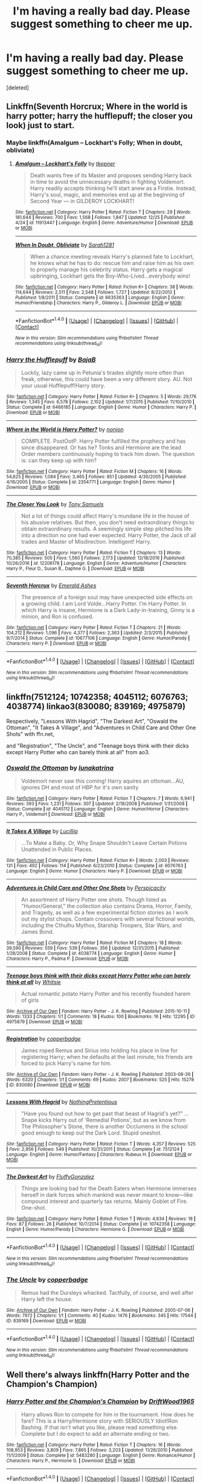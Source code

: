#+TITLE: I'm having a really bad day. Please suggest something to cheer me up.

* I'm having a really bad day. Please suggest something to cheer me up.
:PROPERTIES:
:Score: 5
:DateUnix: 1484705030.0
:DateShort: 2017-Jan-18
:FlairText: Request
:END:
[deleted]


** Linkffn(Seventh Horcrux; Where in the world is harry potter; harry the hufflepuff; the closer you look) just to start.
:PROPERTIES:
:Author: Ch1pp
:Score: 8
:DateUnix: 1484705933.0
:DateShort: 2017-Jan-18
:END:

*** Maybe linkffn(Amalgum -- Lockhart's Folly; When in doubt, obliviate)
:PROPERTIES:
:Author: Ch1pp
:Score: 5
:DateUnix: 1484706040.0
:DateShort: 2017-Jan-18
:END:

**** [[http://www.fanfiction.net/s/11913447/1/][*/Amalgum -- Lockhart's Folly/*]] by [[https://www.fanfiction.net/u/5362799/tkepner][/tkepner/]]

#+begin_quote
  Death wants free of its Master and proposes sending Harry back in time to avoid the unnecessary deaths in fighting Voldemort. Harry readily accepts thinking he'll start anew as a Firstie. Instead, Harry's soul, magic, and memories end up at the beginning of Second Year --- in GILDEROY LOCKHART!
#+end_quote

^{/Site/: [[http://www.fanfiction.net/][fanfiction.net]] *|* /Category/: Harry Potter *|* /Rated/: Fiction T *|* /Chapters/: 29 *|* /Words/: 181,644 *|* /Reviews/: 700 *|* /Favs/: 1,568 *|* /Follows/: 1,847 *|* /Updated/: 12/25 *|* /Published/: 4/24 *|* /id/: 11913447 *|* /Language/: English *|* /Genre/: Adventure/Humor *|* /Download/: [[http://www.ff2ebook.com/old/ffn-bot/index.php?id=11913447&source=ff&filetype=epub][EPUB]] or [[http://www.ff2ebook.com/old/ffn-bot/index.php?id=11913447&source=ff&filetype=mobi][MOBI]]}

--------------

[[http://www.fanfiction.net/s/6635363/1/][*/When In Doubt, Obliviate/*]] by [[https://www.fanfiction.net/u/674180/Sarah1281][/Sarah1281/]]

#+begin_quote
  When a chance meeting reveals Harry's planned fate to Lockhart, he knows what he has to do: rescue him and raise him as his own to properly manage his celebrity status. Harry gets a magical upbringing, Lockhart gets the Boy-Who-Lived...everybody wins!
#+end_quote

^{/Site/: [[http://www.fanfiction.net/][fanfiction.net]] *|* /Category/: Harry Potter *|* /Rated/: Fiction K+ *|* /Chapters/: 38 *|* /Words/: 114,644 *|* /Reviews/: 2,511 *|* /Favs/: 2,548 *|* /Follows/: 1,727 *|* /Updated/: 8/22/2012 *|* /Published/: 1/8/2011 *|* /Status/: Complete *|* /id/: 6635363 *|* /Language/: English *|* /Genre/: Humor/Friendship *|* /Characters/: Harry P., Gilderoy L. *|* /Download/: [[http://www.ff2ebook.com/old/ffn-bot/index.php?id=6635363&source=ff&filetype=epub][EPUB]] or [[http://www.ff2ebook.com/old/ffn-bot/index.php?id=6635363&source=ff&filetype=mobi][MOBI]]}

--------------

*FanfictionBot*^{1.4.0} *|* [[[https://github.com/tusing/reddit-ffn-bot/wiki/Usage][Usage]]] | [[[https://github.com/tusing/reddit-ffn-bot/wiki/Changelog][Changelog]]] | [[[https://github.com/tusing/reddit-ffn-bot/issues/][Issues]]] | [[[https://github.com/tusing/reddit-ffn-bot/][GitHub]]] | [[[https://www.reddit.com/message/compose?to=tusing][Contact]]]

^{/New in this version: Slim recommendations using/ ffnbot!slim! /Thread recommendations using/ linksub(thread_id)!}
:PROPERTIES:
:Author: FanfictionBot
:Score: 1
:DateUnix: 1484706062.0
:DateShort: 2017-Jan-18
:END:


*** [[http://www.fanfiction.net/s/6466185/1/][*/Harry the Hufflepuff/*]] by [[https://www.fanfiction.net/u/943028/BajaB][/BajaB/]]

#+begin_quote
  Luckily, lazy came up in Petunia's tirades slightly more often than freak, otherwise, this could have been a very different story. AU. Not your usual Hufflepuff!Harry story.
#+end_quote

^{/Site/: [[http://www.fanfiction.net/][fanfiction.net]] *|* /Category/: Harry Potter *|* /Rated/: Fiction K+ *|* /Chapters/: 5 *|* /Words/: 29,176 *|* /Reviews/: 1,345 *|* /Favs/: 6,578 *|* /Follows/: 2,102 *|* /Updated/: 1/7/2015 *|* /Published/: 11/10/2010 *|* /Status/: Complete *|* /id/: 6466185 *|* /Language/: English *|* /Genre/: Humor *|* /Characters/: Harry P. *|* /Download/: [[http://www.ff2ebook.com/old/ffn-bot/index.php?id=6466185&source=ff&filetype=epub][EPUB]] or [[http://www.ff2ebook.com/old/ffn-bot/index.php?id=6466185&source=ff&filetype=mobi][MOBI]]}

--------------

[[http://www.fanfiction.net/s/2354771/1/][*/Where in the World is Harry Potter?/*]] by [[https://www.fanfiction.net/u/649528/nonjon][/nonjon/]]

#+begin_quote
  COMPLETE. PostOotP. Harry Potter fulfilled the prophecy and has since disappeared. Or has he? Tonks and Hermione are the lead Order members continuously hoping to track him down. The question is: can they keep up with him?
#+end_quote

^{/Site/: [[http://www.fanfiction.net/][fanfiction.net]] *|* /Category/: Harry Potter *|* /Rated/: Fiction M *|* /Chapters/: 16 *|* /Words/: 54,625 *|* /Reviews/: 1,084 *|* /Favs/: 3,465 *|* /Follows/: 851 *|* /Updated/: 4/30/2005 *|* /Published/: 4/16/2005 *|* /Status/: Complete *|* /id/: 2354771 *|* /Language/: English *|* /Genre/: Humor *|* /Download/: [[http://www.ff2ebook.com/old/ffn-bot/index.php?id=2354771&source=ff&filetype=epub][EPUB]] or [[http://www.ff2ebook.com/old/ffn-bot/index.php?id=2354771&source=ff&filetype=mobi][MOBI]]}

--------------

[[http://www.fanfiction.net/s/12206178/1/][*/The Closer You Look/*]] by [[https://www.fanfiction.net/u/7263482/Tony-Samuels][/Tony Samuels/]]

#+begin_quote
  Not a lot of things could affect Harry's mundane life in the house of his abusive relatives. But then, you don't need extraordinary things to obtain extraordinary results. A seemingly simple step pitched his life into a direction no one had ever expected. Harry Potter, the Jack of all trades and Master of Misdirection. Intelligent! Harry.
#+end_quote

^{/Site/: [[http://www.fanfiction.net/][fanfiction.net]] *|* /Category/: Harry Potter *|* /Rated/: Fiction T *|* /Chapters/: 13 *|* /Words/: 70,385 *|* /Reviews/: 505 *|* /Favs/: 1,560 *|* /Follows/: 2,173 *|* /Updated/: 12/18/2016 *|* /Published/: 10/26/2016 *|* /id/: 12206178 *|* /Language/: English *|* /Genre/: Adventure/Humor *|* /Characters/: Harry P., Fleur D., Susan B., Daphne G. *|* /Download/: [[http://www.ff2ebook.com/old/ffn-bot/index.php?id=12206178&source=ff&filetype=epub][EPUB]] or [[http://www.ff2ebook.com/old/ffn-bot/index.php?id=12206178&source=ff&filetype=mobi][MOBI]]}

--------------

[[http://www.fanfiction.net/s/10677106/1/][*/Seventh Horcrux/*]] by [[https://www.fanfiction.net/u/4112736/Emerald-Ashes][/Emerald Ashes/]]

#+begin_quote
  The presence of a foreign soul may have unexpected side effects on a growing child. I am Lord Volde...Harry Potter. I'm Harry Potter. In which Harry is insane, Hermione is a Dark Lady-in-training, Ginny is a minion, and Ron is confused.
#+end_quote

^{/Site/: [[http://www.fanfiction.net/][fanfiction.net]] *|* /Category/: Harry Potter *|* /Rated/: Fiction T *|* /Chapters/: 21 *|* /Words/: 104,212 *|* /Reviews/: 1,096 *|* /Favs/: 4,377 *|* /Follows/: 2,363 *|* /Updated/: 2/3/2015 *|* /Published/: 9/7/2014 *|* /Status/: Complete *|* /id/: 10677106 *|* /Language/: English *|* /Genre/: Humor/Parody *|* /Characters/: Harry P. *|* /Download/: [[http://www.ff2ebook.com/old/ffn-bot/index.php?id=10677106&source=ff&filetype=epub][EPUB]] or [[http://www.ff2ebook.com/old/ffn-bot/index.php?id=10677106&source=ff&filetype=mobi][MOBI]]}

--------------

*FanfictionBot*^{1.4.0} *|* [[[https://github.com/tusing/reddit-ffn-bot/wiki/Usage][Usage]]] | [[[https://github.com/tusing/reddit-ffn-bot/wiki/Changelog][Changelog]]] | [[[https://github.com/tusing/reddit-ffn-bot/issues/][Issues]]] | [[[https://github.com/tusing/reddit-ffn-bot/][GitHub]]] | [[[https://www.reddit.com/message/compose?to=tusing][Contact]]]

^{/New in this version: Slim recommendations using/ ffnbot!slim! /Thread recommendations using/ linksub(thread_id)!}
:PROPERTIES:
:Author: FanfictionBot
:Score: 2
:DateUnix: 1484705988.0
:DateShort: 2017-Jan-18
:END:


** linkffn(7512124; 10742358; 4045112; 6076763; 4038774) linkao3(830080; 839169; 4975879)

Respectively, "Lessons With Hagrid", "The Darkest Art", "Oswald the Ottoman", "It Takes A Village", and "Adventures in Child Care and Other One Shots" with ffn.net,

and "Registration", "The Uncle", and "Teenage boys think with their dicks except Harry Potter who can barely think at all" from ao3.
:PROPERTIES:
:Author: vaiire
:Score: 3
:DateUnix: 1484714041.0
:DateShort: 2017-Jan-18
:END:

*** [[http://www.fanfiction.net/s/4045112/1/][*/Oswald the Ottoman/*]] by [[https://www.fanfiction.net/u/199514/lunakatrina][/lunakatrina/]]

#+begin_quote
  Voldemort never saw this coming! Harry aquires an ottoman...AU, ignores DH and most of HBP for it's own sanity
#+end_quote

^{/Site/: [[http://www.fanfiction.net/][fanfiction.net]] *|* /Category/: Harry Potter *|* /Rated/: Fiction T *|* /Chapters/: 7 *|* /Words/: 6,941 *|* /Reviews/: 393 *|* /Favs/: 1,231 *|* /Follows/: 307 *|* /Updated/: 2/18/2008 *|* /Published/: 1/31/2008 *|* /Status/: Complete *|* /id/: 4045112 *|* /Language/: English *|* /Genre/: Humor/Horror *|* /Characters/: Harry P., Voldemort *|* /Download/: [[http://www.ff2ebook.com/old/ffn-bot/index.php?id=4045112&source=ff&filetype=epub][EPUB]] or [[http://www.ff2ebook.com/old/ffn-bot/index.php?id=4045112&source=ff&filetype=mobi][MOBI]]}

--------------

[[http://www.fanfiction.net/s/6076763/1/][*/It Takes A Village/*]] by [[https://www.fanfiction.net/u/579283/Lucillia][/Lucillia/]]

#+begin_quote
  ...To Make a Baby. Or, Why Snape Shouldn't Leave Certain Potions Unattended in Public Places.
#+end_quote

^{/Site/: [[http://www.fanfiction.net/][fanfiction.net]] *|* /Category/: Harry Potter *|* /Rated/: Fiction K+ *|* /Words/: 2,003 *|* /Reviews/: 131 *|* /Favs/: 492 *|* /Follows/: 114 *|* /Published/: 6/23/2010 *|* /Status/: Complete *|* /id/: 6076763 *|* /Language/: English *|* /Genre/: Humor *|* /Characters/: Harry P. *|* /Download/: [[http://www.ff2ebook.com/old/ffn-bot/index.php?id=6076763&source=ff&filetype=epub][EPUB]] or [[http://www.ff2ebook.com/old/ffn-bot/index.php?id=6076763&source=ff&filetype=mobi][MOBI]]}

--------------

[[http://www.fanfiction.net/s/4038774/1/][*/Adventures in Child Care and Other One Shots/*]] by [[https://www.fanfiction.net/u/1446455/Perspicacity][/Perspicacity/]]

#+begin_quote
  An assortment of Harry Potter one shots. Though listed as "Humor/General," the collection also contains Drama, Horror, Family, and Tragedy, as well as a few experimental fiction stories as I work out my stylist chops. Contain crossovers with several fictional worlds, including the Cthulhu Mythos, Starship Troopers, Star Wars, and James Bond.
#+end_quote

^{/Site/: [[http://www.fanfiction.net/][fanfiction.net]] *|* /Category/: Harry Potter *|* /Rated/: Fiction M *|* /Chapters/: 18 *|* /Words/: 39,590 *|* /Reviews/: 559 *|* /Favs/: 539 *|* /Follows/: 356 *|* /Updated/: 12/31/2015 *|* /Published/: 1/28/2008 *|* /Status/: Complete *|* /id/: 4038774 *|* /Language/: English *|* /Genre/: Humor *|* /Characters/: Harry P., Padma P. *|* /Download/: [[http://www.ff2ebook.com/old/ffn-bot/index.php?id=4038774&source=ff&filetype=epub][EPUB]] or [[http://www.ff2ebook.com/old/ffn-bot/index.php?id=4038774&source=ff&filetype=mobi][MOBI]]}

--------------

[[http://archiveofourown.org/works/4975879][*/Teenage boys think with their dicks except Harry Potter who can barely think at all/*]] by [[http://www.archiveofourown.org/users/Whitsie/pseuds/Whitsie][/Whitsie/]]

#+begin_quote
  Actual romantic potato Harry Potter and his recently founded harem of girls
#+end_quote

^{/Site/: [[http://www.archiveofourown.org/][Archive of Our Own]] *|* /Fandom/: Harry Potter - J. K. Rowling *|* /Published/: 2015-10-11 *|* /Words/: 1333 *|* /Chapters/: 1/1 *|* /Comments/: 18 *|* /Kudos/: 100 *|* /Bookmarks/: 16 *|* /Hits/: 12295 *|* /ID/: 4975879 *|* /Download/: [[http://archiveofourown.org/downloads/Wh/Whitsie/4975879/Teenage%20boys%20think%20with%20their.epub?updated_at=1444547425][EPUB]] or [[http://archiveofourown.org/downloads/Wh/Whitsie/4975879/Teenage%20boys%20think%20with%20their.mobi?updated_at=1444547425][MOBI]]}

--------------

[[http://archiveofourown.org/works/830080][*/Registration/*]] by [[http://www.archiveofourown.org/users/copperbadge/pseuds/copperbadge][/copperbadge/]]

#+begin_quote
  James roped Remus and Sirius into holding his place in line for registering Harry; when he defaults at the last minute, his friends are forced to pick Harry's name for him.
#+end_quote

^{/Site/: [[http://www.archiveofourown.org/][Archive of Our Own]] *|* /Fandom/: Harry Potter - J. K. Rowling *|* /Published/: 2003-08-26 *|* /Words/: 6320 *|* /Chapters/: 1/1 *|* /Comments/: 69 *|* /Kudos/: 2007 *|* /Bookmarks/: 525 *|* /Hits/: 15278 *|* /ID/: 830080 *|* /Download/: [[http://archiveofourown.org/downloads/co/copperbadge/830080/Registration.epub?updated_at=1387573152][EPUB]] or [[http://archiveofourown.org/downloads/co/copperbadge/830080/Registration.mobi?updated_at=1387573152][MOBI]]}

--------------

[[http://www.fanfiction.net/s/7512124/1/][*/Lessons With Hagrid/*]] by [[https://www.fanfiction.net/u/2713680/NothingPretentious][/NothingPretentious/]]

#+begin_quote
  "Have you found out how to get past that beast of Hagrid's yet?" ...Snape kicks Harry out of 'Remedial Potions', but as we know from The Philosopher's Stone, there is another Occlumens in the school good enough to keep out the Dark Lord. Stupid oneshot.
#+end_quote

^{/Site/: [[http://www.fanfiction.net/][fanfiction.net]] *|* /Category/: Harry Potter *|* /Rated/: Fiction T *|* /Words/: 4,357 *|* /Reviews/: 525 *|* /Favs/: 2,956 *|* /Follows/: 549 *|* /Published/: 10/31/2011 *|* /Status/: Complete *|* /id/: 7512124 *|* /Language/: English *|* /Genre/: Humor/Fantasy *|* /Characters/: Rubeus H. *|* /Download/: [[http://www.ff2ebook.com/old/ffn-bot/index.php?id=7512124&source=ff&filetype=epub][EPUB]] or [[http://www.ff2ebook.com/old/ffn-bot/index.php?id=7512124&source=ff&filetype=mobi][MOBI]]}

--------------

[[http://www.fanfiction.net/s/10742358/1/][*/The Darkest Art/*]] by [[https://www.fanfiction.net/u/2390688/FluffyGonzalez][/FluffyGonzalez/]]

#+begin_quote
  Things are looking bad for the Death Eaters when Hermione immerses herself in dark forces which mankind was never meant to know---like compound interest and quarterly tax returns. Mainly Goblet of Fire. One-shot.
#+end_quote

^{/Site/: [[http://www.fanfiction.net/][fanfiction.net]] *|* /Category/: Harry Potter *|* /Rated/: Fiction T *|* /Words/: 4,634 *|* /Reviews/: 18 *|* /Favs/: 87 *|* /Follows/: 26 *|* /Published/: 10/7/2014 *|* /Status/: Complete *|* /id/: 10742358 *|* /Language/: English *|* /Genre/: Humor/Parody *|* /Characters/: Hermione G. *|* /Download/: [[http://www.ff2ebook.com/old/ffn-bot/index.php?id=10742358&source=ff&filetype=epub][EPUB]] or [[http://www.ff2ebook.com/old/ffn-bot/index.php?id=10742358&source=ff&filetype=mobi][MOBI]]}

--------------

*FanfictionBot*^{1.4.0} *|* [[[https://github.com/tusing/reddit-ffn-bot/wiki/Usage][Usage]]] | [[[https://github.com/tusing/reddit-ffn-bot/wiki/Changelog][Changelog]]] | [[[https://github.com/tusing/reddit-ffn-bot/issues/][Issues]]] | [[[https://github.com/tusing/reddit-ffn-bot/][GitHub]]] | [[[https://www.reddit.com/message/compose?to=tusing][Contact]]]

^{/New in this version: Slim recommendations using/ ffnbot!slim! /Thread recommendations using/ linksub(thread_id)!}
:PROPERTIES:
:Author: FanfictionBot
:Score: 2
:DateUnix: 1484714085.0
:DateShort: 2017-Jan-18
:END:


*** [[http://archiveofourown.org/works/839169][*/The Uncle/*]] by [[http://www.archiveofourown.org/users/copperbadge/pseuds/copperbadge][/copperbadge/]]

#+begin_quote
  Remus had the Dursleys whacked. Tactfully, of course, and well after Harry left the house.
#+end_quote

^{/Site/: [[http://www.archiveofourown.org/][Archive of Our Own]] *|* /Fandom/: Harry Potter - J. K. Rowling *|* /Published/: 2005-07-06 *|* /Words/: 7972 *|* /Chapters/: 1/1 *|* /Comments/: 40 *|* /Kudos/: 1476 *|* /Bookmarks/: 345 *|* /Hits/: 17544 *|* /ID/: 839169 *|* /Download/: [[http://archiveofourown.org/downloads/co/copperbadge/839169/The%20Uncle.epub?updated_at=1387589648][EPUB]] or [[http://archiveofourown.org/downloads/co/copperbadge/839169/The%20Uncle.mobi?updated_at=1387589648][MOBI]]}

--------------

*FanfictionBot*^{1.4.0} *|* [[[https://github.com/tusing/reddit-ffn-bot/wiki/Usage][Usage]]] | [[[https://github.com/tusing/reddit-ffn-bot/wiki/Changelog][Changelog]]] | [[[https://github.com/tusing/reddit-ffn-bot/issues/][Issues]]] | [[[https://github.com/tusing/reddit-ffn-bot/][GitHub]]] | [[[https://www.reddit.com/message/compose?to=tusing][Contact]]]

^{/New in this version: Slim recommendations using/ ffnbot!slim! /Thread recommendations using/ linksub(thread_id)!}
:PROPERTIES:
:Author: FanfictionBot
:Score: 1
:DateUnix: 1484714089.0
:DateShort: 2017-Jan-18
:END:


** Well there's always linkffn(Harry Potter and the Champion's Champion)
:PROPERTIES:
:Author: PhiloftheFuture2014
:Score: 3
:DateUnix: 1484715709.0
:DateShort: 2017-Jan-18
:END:

*** [[http://www.fanfiction.net/s/5483280/1/][*/Harry Potter and the Champion's Champion/*]] by [[https://www.fanfiction.net/u/2036266/DriftWood1965][/DriftWood1965/]]

#+begin_quote
  Harry allows Ron to compete for him in the tournament. How does he fare? This is a Harry/Hermione story with SERIOUSLY Idiot!Ron Bashing. If that isn't what you like, please read something else. Complete but I do expect to add an alternate ending or two.
#+end_quote

^{/Site/: [[http://www.fanfiction.net/][fanfiction.net]] *|* /Category/: Harry Potter *|* /Rated/: Fiction T *|* /Chapters/: 16 *|* /Words/: 108,953 *|* /Reviews/: 3,809 *|* /Favs/: 7,865 *|* /Follows/: 3,203 *|* /Updated/: 11/26/2010 *|* /Published/: 11/1/2009 *|* /Status/: Complete *|* /id/: 5483280 *|* /Language/: English *|* /Genre/: Romance/Humor *|* /Characters/: Harry P., Hermione G. *|* /Download/: [[http://www.ff2ebook.com/old/ffn-bot/index.php?id=5483280&source=ff&filetype=epub][EPUB]] or [[http://www.ff2ebook.com/old/ffn-bot/index.php?id=5483280&source=ff&filetype=mobi][MOBI]]}

--------------

*FanfictionBot*^{1.4.0} *|* [[[https://github.com/tusing/reddit-ffn-bot/wiki/Usage][Usage]]] | [[[https://github.com/tusing/reddit-ffn-bot/wiki/Changelog][Changelog]]] | [[[https://github.com/tusing/reddit-ffn-bot/issues/][Issues]]] | [[[https://github.com/tusing/reddit-ffn-bot/][GitHub]]] | [[[https://www.reddit.com/message/compose?to=tusing][Contact]]]

^{/New in this version: Slim recommendations using/ ffnbot!slim! /Thread recommendations using/ linksub(thread_id)!}
:PROPERTIES:
:Author: FanfictionBot
:Score: 2
:DateUnix: 1484715755.0
:DateShort: 2017-Jan-18
:END:


** linkffn(3862145; 4669348)

Enjoy some happy-go-Luna.
:PROPERTIES:
:Author: Averant
:Score: 2
:DateUnix: 1484709485.0
:DateShort: 2017-Jan-18
:END:

*** [[http://www.fanfiction.net/s/3862145/1/][*/Contemplating Clouds/*]] by [[https://www.fanfiction.net/u/1191693/Tehan-au][/Tehan.au/]]

#+begin_quote
  Apathetic Occlumency teacher twisting your mind out of shape? Never fear, there's a charming young girl in the year below to twist it back in the opposite direction. Just hope it doesn't snap.
#+end_quote

^{/Site/: [[http://www.fanfiction.net/][fanfiction.net]] *|* /Category/: Harry Potter *|* /Rated/: Fiction T *|* /Chapters/: 5 *|* /Words/: 8,222 *|* /Reviews/: 496 *|* /Favs/: 1,626 *|* /Follows/: 1,735 *|* /Updated/: 1/5/2010 *|* /Published/: 10/28/2007 *|* /id/: 3862145 *|* /Language/: English *|* /Genre/: Romance/Humor *|* /Characters/: Harry P., Luna L. *|* /Download/: [[http://www.ff2ebook.com/old/ffn-bot/index.php?id=3862145&source=ff&filetype=epub][EPUB]] or [[http://www.ff2ebook.com/old/ffn-bot/index.php?id=3862145&source=ff&filetype=mobi][MOBI]]}

--------------

[[http://www.fanfiction.net/s/4669348/1/][*/Accidental Hero (aka, The Absentminded Ravenclaw)/*]] by [[https://www.fanfiction.net/u/780029/Nia-River][/Nia River/]]

#+begin_quote
  ON HOLD. Freaky connections aside, does anyone else think it strange that Harry survived a Killing Curse with little more damage than a scar? Well, what if he hadn't come through so unscathed? And what if the other damage was more mental than physical?
#+end_quote

^{/Site/: [[http://www.fanfiction.net/][fanfiction.net]] *|* /Category/: Harry Potter *|* /Rated/: Fiction K *|* /Chapters/: 4 *|* /Words/: 6,341 *|* /Reviews/: 641 *|* /Favs/: 1,794 *|* /Follows/: 1,867 *|* /Updated/: 5/16/2009 *|* /Published/: 11/21/2008 *|* /id/: 4669348 *|* /Language/: English *|* /Genre/: Humor *|* /Characters/: <Harry P., Luna L.> *|* /Download/: [[http://www.ff2ebook.com/old/ffn-bot/index.php?id=4669348&source=ff&filetype=epub][EPUB]] or [[http://www.ff2ebook.com/old/ffn-bot/index.php?id=4669348&source=ff&filetype=mobi][MOBI]]}

--------------

*FanfictionBot*^{1.4.0} *|* [[[https://github.com/tusing/reddit-ffn-bot/wiki/Usage][Usage]]] | [[[https://github.com/tusing/reddit-ffn-bot/wiki/Changelog][Changelog]]] | [[[https://github.com/tusing/reddit-ffn-bot/issues/][Issues]]] | [[[https://github.com/tusing/reddit-ffn-bot/][GitHub]]] | [[[https://www.reddit.com/message/compose?to=tusing][Contact]]]

^{/New in this version: Slim recommendations using/ ffnbot!slim! /Thread recommendations using/ linksub(thread_id)!}
:PROPERTIES:
:Author: FanfictionBot
:Score: 1
:DateUnix: 1484709506.0
:DateShort: 2017-Jan-18
:END:


** linkffn(the wendell that wasn't)
:PROPERTIES:
:Author: orangedarkchocolate
:Score: 2
:DateUnix: 1484762225.0
:DateShort: 2017-Jan-18
:END:

*** [[http://www.fanfiction.net/s/4396574/1/][*/The Wendell That Wasn't/*]] by [[https://www.fanfiction.net/u/188153/opalish][/opalish/]]

#+begin_quote
  The true story of how Harry and Ginny's kids got their names. Really, it's all Snape's fault. Crackfic oneshot.
#+end_quote

^{/Site/: [[http://www.fanfiction.net/][fanfiction.net]] *|* /Category/: Harry Potter *|* /Rated/: Fiction K+ *|* /Words/: 1,814 *|* /Reviews/: 483 *|* /Favs/: 2,701 *|* /Follows/: 302 *|* /Published/: 7/15/2008 *|* /Status/: Complete *|* /id/: 4396574 *|* /Language/: English *|* /Genre/: Humor *|* /Characters/: Ginny W., Harry P. *|* /Download/: [[http://www.ff2ebook.com/old/ffn-bot/index.php?id=4396574&source=ff&filetype=epub][EPUB]] or [[http://www.ff2ebook.com/old/ffn-bot/index.php?id=4396574&source=ff&filetype=mobi][MOBI]]}

--------------

*FanfictionBot*^{1.4.0} *|* [[[https://github.com/tusing/reddit-ffn-bot/wiki/Usage][Usage]]] | [[[https://github.com/tusing/reddit-ffn-bot/wiki/Changelog][Changelog]]] | [[[https://github.com/tusing/reddit-ffn-bot/issues/][Issues]]] | [[[https://github.com/tusing/reddit-ffn-bot/][GitHub]]] | [[[https://www.reddit.com/message/compose?to=tusing][Contact]]]

^{/New in this version: Slim recommendations using/ ffnbot!slim! /Thread recommendations using/ linksub(thread_id)!}
:PROPERTIES:
:Author: FanfictionBot
:Score: 1
:DateUnix: 1484762241.0
:DateShort: 2017-Jan-18
:END:


** linkffn(Dry Her Eyes by DZ2)

Short, fluffy Harmony. If you like that, it should make you happy.
:PROPERTIES:
:Author: Huntrrz
:Score: 1
:DateUnix: 1484707293.0
:DateShort: 2017-Jan-18
:END:

*** [[http://www.fanfiction.net/s/11333287/1/][*/Dry Her Eyes/*]] by [[https://www.fanfiction.net/u/1931089/DZ2][/DZ2/]]

#+begin_quote
  One-Shot: Harry didn't ignore her tears: his decision to do so never again would make him redeem himself to her. Signs of Harmony
#+end_quote

^{/Site/: [[http://www.fanfiction.net/][fanfiction.net]] *|* /Category/: Harry Potter *|* /Rated/: Fiction T *|* /Words/: 3,290 *|* /Reviews/: 37 *|* /Favs/: 270 *|* /Follows/: 109 *|* /Published/: 6/23/2015 *|* /Status/: Complete *|* /id/: 11333287 *|* /Language/: English *|* /Genre/: Hurt/Comfort/Romance *|* /Characters/: <Harry P., Hermione G.> *|* /Download/: [[http://www.ff2ebook.com/old/ffn-bot/index.php?id=11333287&source=ff&filetype=epub][EPUB]] or [[http://www.ff2ebook.com/old/ffn-bot/index.php?id=11333287&source=ff&filetype=mobi][MOBI]]}

--------------

*FanfictionBot*^{1.4.0} *|* [[[https://github.com/tusing/reddit-ffn-bot/wiki/Usage][Usage]]] | [[[https://github.com/tusing/reddit-ffn-bot/wiki/Changelog][Changelog]]] | [[[https://github.com/tusing/reddit-ffn-bot/issues/][Issues]]] | [[[https://github.com/tusing/reddit-ffn-bot/][GitHub]]] | [[[https://www.reddit.com/message/compose?to=tusing][Contact]]]

^{/New in this version: Slim recommendations using/ ffnbot!slim! /Thread recommendations using/ linksub(thread_id)!}
:PROPERTIES:
:Author: FanfictionBot
:Score: 1
:DateUnix: 1484707339.0
:DateShort: 2017-Jan-18
:END:


** Dead man walking is pretty silly though uses dark humor.

Birth of a Phoenix is a bit serious, but moving in places and if all about familial love.

[[https://www.fanfiction.net/s/10290918/1/Dead-Man-Walking]]

[[https://www.fanfiction.net/s/3503388/1/Birth-of-a-Phoenix]]
:PROPERTIES:
:Author: Dorgamund
:Score: 1
:DateUnix: 1484711182.0
:DateShort: 2017-Jan-18
:END:


** linkffn(Cause and Effect by apAidan)
:PROPERTIES:
:Author: Deathcrow
:Score: 1
:DateUnix: 1484758721.0
:DateShort: 2017-Jan-18
:END:

*** [[http://www.fanfiction.net/s/7067885/1/][*/Cause and Effect/*]] by [[https://www.fanfiction.net/u/2569626/apAidan][/apAidan/]]

#+begin_quote
  It's the fall of 1998, after the Final Battle, and the Golden Trio has returned to Hogwarts. And it's just like old times, almost. Luna decides that something needs to be done before they do a rerun on Harry&Hermione's 6th year. HHr. Chapters 4,6,7 edits
#+end_quote

^{/Site/: [[http://www.fanfiction.net/][fanfiction.net]] *|* /Category/: Harry Potter *|* /Rated/: Fiction T *|* /Chapters/: 8 *|* /Words/: 42,298 *|* /Reviews/: 167 *|* /Favs/: 381 *|* /Follows/: 167 *|* /Updated/: 7/1/2011 *|* /Published/: 6/9/2011 *|* /Status/: Complete *|* /id/: 7067885 *|* /Language/: English *|* /Genre/: Humor/Mystery *|* /Characters/: Harry P., Hermione G. *|* /Download/: [[http://www.ff2ebook.com/old/ffn-bot/index.php?id=7067885&source=ff&filetype=epub][EPUB]] or [[http://www.ff2ebook.com/old/ffn-bot/index.php?id=7067885&source=ff&filetype=mobi][MOBI]]}

--------------

*FanfictionBot*^{1.4.0} *|* [[[https://github.com/tusing/reddit-ffn-bot/wiki/Usage][Usage]]] | [[[https://github.com/tusing/reddit-ffn-bot/wiki/Changelog][Changelog]]] | [[[https://github.com/tusing/reddit-ffn-bot/issues/][Issues]]] | [[[https://github.com/tusing/reddit-ffn-bot/][GitHub]]] | [[[https://www.reddit.com/message/compose?to=tusing][Contact]]]

^{/New in this version: Slim recommendations using/ ffnbot!slim! /Thread recommendations using/ linksub(thread_id)!}
:PROPERTIES:
:Author: FanfictionBot
:Score: 1
:DateUnix: 1484758747.0
:DateShort: 2017-Jan-18
:END:
